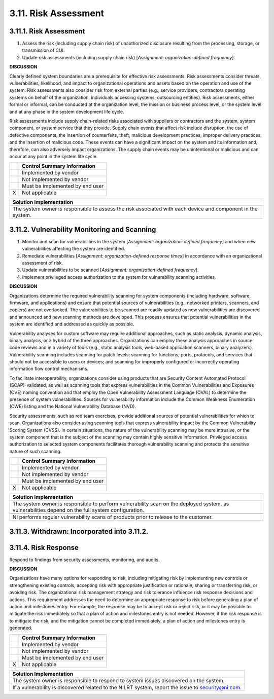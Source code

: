 
.. _3-11--risk-assessment:

=====================
3.11. Risk Assessment
=====================

.. _risk-assessment-1:


.. _3-11-1--risk-assessment:

-----------------------
3.11.1. Risk Assessment
-----------------------

#. Assess the risk (including supply chain risk) of unauthorized   disclosure resulting from the processing, storage, or transmission of   CUI.
#. Update risk assessments (including supply chain risk) [*Assignment:   organization-defined frequency*].

**DISCUSSION**

Clearly defined system boundaries are a prerequisite for effective risk
assessments. Risk assessments consider threats, vulnerabilities,
likelihood, and impact to organizational operations and assets based on
the operation and use of the system. Risk assessments also consider risk
from external parties (e.g., service providers, contractors operating
systems on behalf of the organization, individuals accessing systems,
outsourcing entities). Risk assessments, either formal or informal, can
be conducted at the organization level, the mission or business process
level, or the system level and at any phase in the system development
life cycle.

Risk assessments include supply chain-related risks associated with
suppliers or contractors and the system, system component, or system
service that they provide. Supply chain events that affect risk include
disruption, the use of defective components, the insertion of
counterfeits, theft, malicious development practices, improper delivery
practices, and the insertion of malicious code. These events can have a
significant impact on the system and its information and, therefore, can
also adversely impact organizations. The supply chain events may be
unintentional or malicious and can occur at any point in the system life
cycle.

+---+---------------------------------+
|   | Control Summary Information     |
+===+=================================+
|   | Implemented by vendor           |
+---+---------------------------------+
|   | Not implemented by vendor       |
+---+---------------------------------+
|   | Must be implemented by end user |
+---+---------------------------------+
| X | Not applicable                  |
+---+---------------------------------+

+----------------------------------------------------------------------------------+
| Solution Implementation                                                          |
+==================================================================================+
| The system owner is responsible to assess the risk associated with each device   |
| and component in the system.                                                     |
+----------------------------------------------------------------------------------+

.. raw:: latex

    \newpage



.. _3-11-2--vulnerability-monitoring-and-scanning:

---------------------------------------------
3.11.2. Vulnerability Monitoring and Scanning
---------------------------------------------

#. Monitor and scan for vulnerabilities in the system [*Assignment:   organization-defined frequency*] and when new vulnerabilities   affecting the system are identified.
#. Remediate vulnerabilities [*Assignment: organization-defined   response times*] in accordance with an organizational assessment of   risk.
#. Update vulnerabilities to be scanned [*Assignment:   organization-defined frequency*].
#. Implement privileged access authorization to the system for   vulnerability scanning activities.

**DISCUSSION**

Organizations determine the required vulnerability scanning for system
components (including hardware, software, firmware, and applications)
and ensure that potential sources of vulnerabilities (e.g., networked
printers, scanners, and copiers) are not overlooked. The vulnerabilities
to be scanned are readily updated as new vulnerabilities are discovered
and announced and new scanning methods are developed. This process
ensures that potential vulnerabilities in the system are identified and
addressed as quickly as possible.

Vulnerability analyses for custom software may require additional
approaches, such as static analysis, dynamic analysis, binary analysis,
or a hybrid of the three approaches. Organizations can employ these
analysis approaches in source code reviews and in a variety of tools
(e.g., static analysis tools, web-based application scanners, binary
analyzers). Vulnerability scanning includes scanning for patch levels;
scanning for functions, ports, protocols, and services that should not
be accessible to users or devices; and scanning for improperly
configured or incorrectly operating information flow control mechanisms.

To facilitate interoperability, organizations consider using products
that are Security Content Automated Protocol (SCAP)-validated, as well
as scanning tools that express vulnerabilities in the Common
Vulnerabilities and Exposures (CVE) naming convention and that employ
the Open Vulnerability Assessment Language (OVAL) to determine the
presence of system vulnerabilities. Sources for vulnerability
information include the Common Weakness Enumeration (CWE) listing and
the National Vulnerability Database (NVD).

Security assessments, such as red team exercises, provide additional
sources of potential vulnerabilities for which to scan. Organizations
also consider using scanning tools that express vulnerability impact by
the Common Vulnerability Scoring System (CVSS). In certain situations,
the nature of the vulnerability scanning may be more intrusive, or the
system component that is the subject of the scanning may contain highly
sensitive information. Privileged access authorization to selected
system components facilitates thorough vulnerability scanning and
protects the sensitive nature of such scanning.

+---+---------------------------------+
|   | Control Summary Information     |
+===+=================================+
|   | Implemented by vendor           |
+---+---------------------------------+
|   | Not implemented by vendor       |
+---+---------------------------------+
|   | Must be implemented by end user |
+---+---------------------------------+
| X | Not applicable                  |
+---+---------------------------------+

+----------------------------------------------------------------------------------+
| Solution Implementation                                                          |
+==================================================================================+
| The system owner is responsible to perform vulnerability scan on the deployed    |
| system, as vulnerabilities depend on the full system configuration.              |
+----------------------------------------------------------------------------------+
+----------------------------------------------------------------------------------+
| NI performs regular vulnerability scans of products prior to release to the      |
| customer.                                                                        |
+----------------------------------------------------------------------------------+

.. raw:: latex

    \newpage



.. _3-11-3--withdrawn--incorporated-into-3-11-2-:

--------------------------------------------
3.11.3. Withdrawn: Incorporated into 3.11.2.
--------------------------------------------

.. raw:: latex

    \newpage



.. _3-11-4--risk-response:

---------------------
3.11.4. Risk Response
---------------------

Respond to findings from security assessments, monitoring, and audits.

**DISCUSSION**

Organizations have many options for responding to risk, including
mitigating risk by implementing new controls or strengthening existing
controls, accepting risk with appropriate justification or rationale,
sharing or transferring risk, or avoiding risk. The organizational risk
management strategy and risk tolerance influence risk response decisions
and actions. This requirement addresses the need to determine an
appropriate response to risk before generating a plan of action and
milestones entry. For example, the response may be to accept risk or
reject risk, or it may be possible to mitigate the risk immediately so
that a plan of action and milestones entry is not needed. However, if
the risk response is to mitigate the risk, and the mitigation cannot be
completed immediately, a plan of action and milestones entry is
generated.

+---+---------------------------------+
|   | Control Summary Information     |
+===+=================================+
|   | Implemented by vendor           |
+---+---------------------------------+
|   | Not implemented by vendor       |
+---+---------------------------------+
|   | Must be implemented by end user |
+---+---------------------------------+
| X | Not applicable                  |
+---+---------------------------------+

+----------------------------------------------------------------------------------+
| Solution Implementation                                                          |
+==================================================================================+
| The system owner is responsible to respond to system issues discovered on the    |
| system.                                                                          |
+----------------------------------------------------------------------------------+
+----------------------------------------------------------------------------------+
| If a vulnerability is discovered related to the NILRT system, report the issue   |
| to security@ni.com.                                                              |
+----------------------------------------------------------------------------------+

.. raw:: latex

    \newpage

